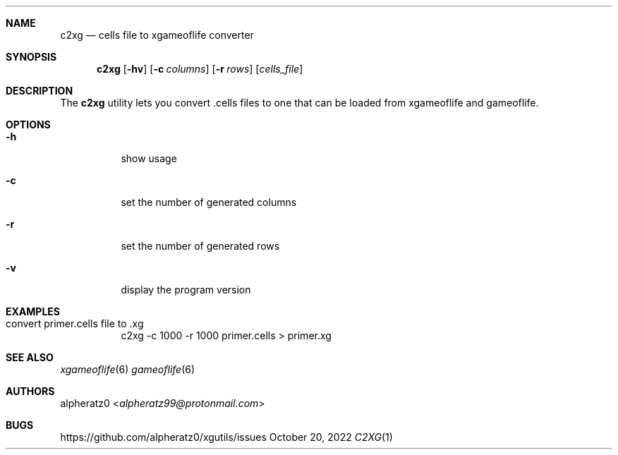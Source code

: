 .Dd October 20, 2022
.Dt C2XG 1
.Sh NAME
.Nm c2xg
.Nd cells file to xgameoflife converter
.Sh SYNOPSIS
.Nm
.Op Fl hv
.Op Fl c Ar columns
.Op Fl r Ar rows
.Op Ar cells_file
.Sh DESCRIPTION
The
.Nm
utility lets you convert .cells files to one that can be loaded from xgameoflife and gameoflife.
.Sh OPTIONS
.Bl -tag -width indent
.It Fl h
show usage
.It Fl c
set the number of generated columns
.It Fl r
set the number of generated rows
.It Fl v
display the program version
.El
.Sh EXAMPLES
.Bl -tag -width indent
.It convert primer.cells file to .xg
c2xg -c 1000 -r 1000 primer.cells > primer.xg
.El
.Sh SEE ALSO
.Xr xgameoflife 6
.Xr gameoflife 6
.Sh AUTHORS
.An alpheratz0 Aq Mt alpheratz99@protonmail.com
.Sh BUGS
https://github.com/alpheratz0/xgutils/issues
